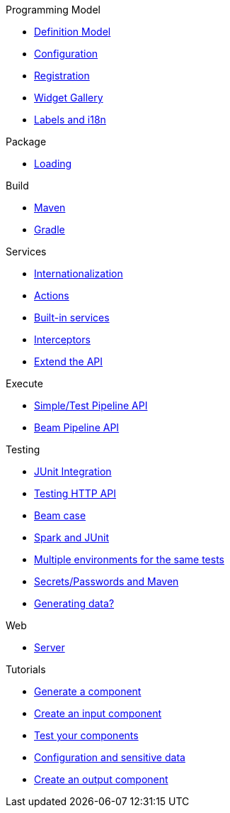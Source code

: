 .Programming Model
* xref:component-definition.adoc[Definition Model]
* xref:component-configuration.adoc[Configuration]
* xref:component-registering.adoc[Registration]
* xref:gallery.adoc[Widget Gallery]
* xref:component-internationalization.adoc[Labels and i18n]

.Package
* xref:component-loading.adoc[Loading]

.Build
* xref:build-tools-maven.adoc[Maven]
* xref:build-tools-gradle.adoc[Gradle]

.Services
* xref:services-internationalization.adoc[Internationalization]
* xref:services-actions.adoc[Actions]
* xref:services-built-in.adoc[Built-in services]
* xref:services-interceptors.adoc[Interceptors]
* xref:services-custom-api.adoc[Extend the API]

.Execute
* xref:services-pipeline.adoc[Simple/Test Pipeline API]
* https://beam.apache.org/documentation/programming-guide/#creating-a-pipeline[Beam Pipeline API]

.Testing
* xref:testing-best-practices.adoc[JUnit Integration]
* xref:testing-junit.adoc[Testing HTTP API]
* xref:testing-beam.adoc[Beam case]
* xref:testing-spark.adoc[Spark and JUnit]
* xref:testing-multiple-envs.adoc[Multiple environments for the same tests]
* xref:testing-maven-passwords.adoc[Secrets/Passwords and Maven]
* xref:testing-generating-data.adoc[Generating data?]

.Web
* xref:documentation-rest.adoc[Server]

.Tutorials
* xref:tutorial-generate-project-using-starter.adoc[Generate a component]
* xref:tutorial-create-an-input-component.adoc[Create an input component]
* xref:tutorial-test-your-components.adoc[Test your components]
* xref:tutorial-configuration-sensitive-data.adoc[Configuration and sensitive data]
* xref:tutorial-create-an-output-component.adoc[Create an output component]
